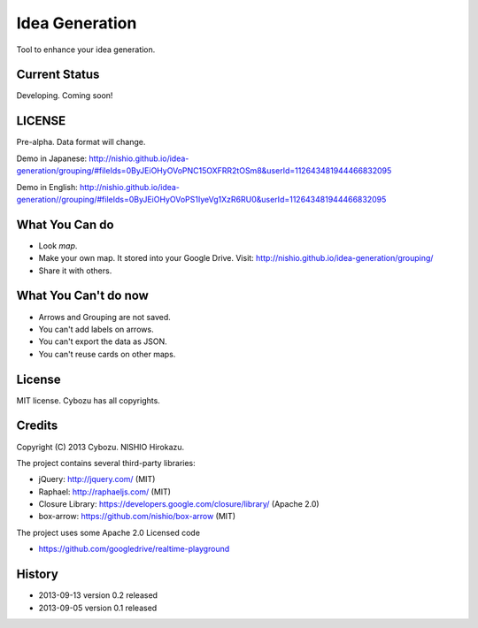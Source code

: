 =================
 Idea Generation
=================

Tool to enhance your idea generation.


Current Status
==============

Developing. Coming soon!


LICENSE
=======

Pre-alpha. Data format will change.

Demo in Japanese: http://nishio.github.io/idea-generation/grouping/#fileIds=0ByJEiOHyOVoPNC15OXFRR2tOSm8&userId=112643481944466832095

Demo in English: http://nishio.github.io/idea-generation//grouping/#fileIds=0ByJEiOHyOVoPS1IyeVg1XzR6RU0&userId=112643481944466832095



What You Can do
===============

- Look *map*.
- Make your own map. It stored into your Google Drive. Visit: http://nishio.github.io/idea-generation/grouping/
- Share it with others.


What You Can't do now
=====================

- Arrows and Grouping are not saved.
- You can't add labels on arrows.
- You can't export the data as JSON.
- You can't reuse cards on other maps.


License
=======

MIT license. Cybozu has all copyrights.


Credits
=======

Copyright (C) 2013 Cybozu. NISHIO Hirokazu.


The project contains several third-party libraries:

- jQuery: http://jquery.com/ (MIT)
- Raphael: http://raphaeljs.com/ (MIT)
- Closure Library: https://developers.google.com/closure/library/ (Apache 2.0)
- box-arrow: https://github.com/nishio/box-arrow (MIT)

The project uses some Apache 2.0 Licensed code

- https://github.com/googledrive/realtime-playground


History
=======

- 2013-09-13 version 0.2 released
- 2013-09-05 version 0.1 released
